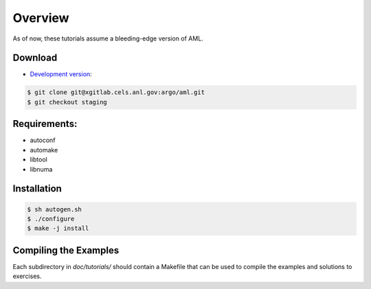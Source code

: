 Overview
========

As of now, these tutorials assume a bleeding-edge version of AML. 

Download
--------

* `Development version <https://xgitlab.cels.anl.gov/argo/aml>`_:

.. code-block:: console
  
  $ git clone git@xgitlab.cels.anl.gov:argo/aml.git
  $ git checkout staging

Requirements:
-------------

* autoconf
* automake
* libtool
* libnuma

Installation
------------

.. code-block:: console
 
  $ sh autogen.sh
  $ ./configure
  $ make -j install

Compiling the Examples
----------------------

Each subdirectory in *doc/tutorials/* should contain a Makefile that can be
used to compile the examples and solutions to exercises.

